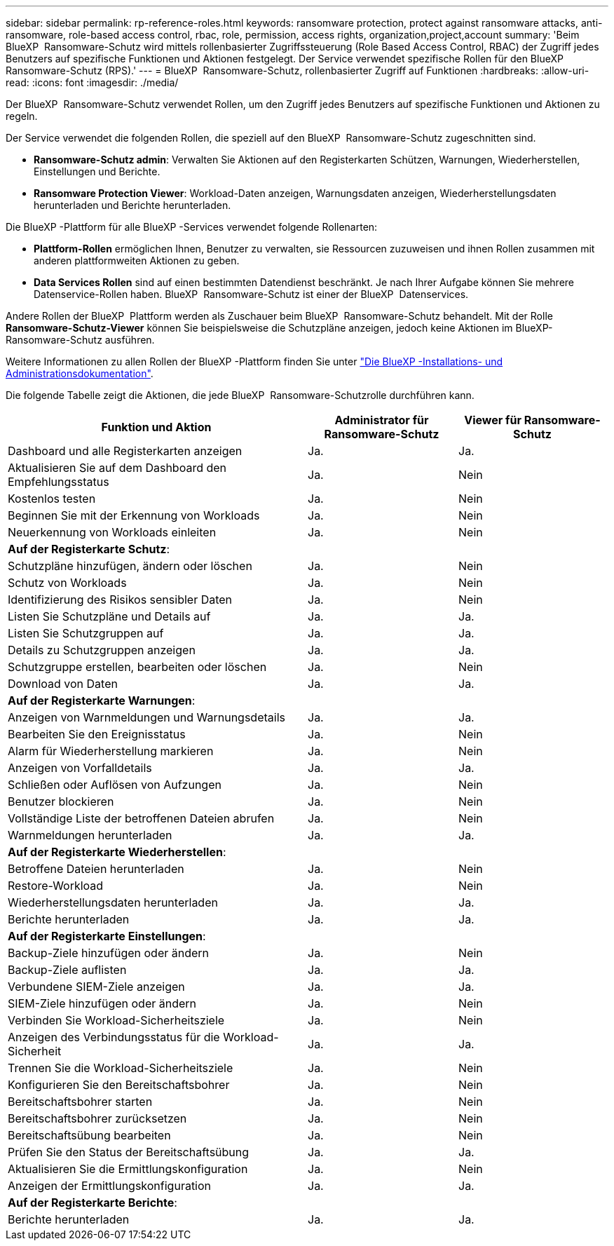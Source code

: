 ---
sidebar: sidebar 
permalink: rp-reference-roles.html 
keywords: ransomware protection, protect against ransomware attacks, anti-ransomware, role-based access control, rbac, role, permission, access rights, organization,project,account 
summary: 'Beim BlueXP  Ransomware-Schutz wird mittels rollenbasierter Zugriffssteuerung (Role Based Access Control, RBAC) der Zugriff jedes Benutzers auf spezifische Funktionen und Aktionen festgelegt. Der Service verwendet spezifische Rollen für den BlueXP  Ransomware-Schutz (RPS).' 
---
= BlueXP  Ransomware-Schutz, rollenbasierter Zugriff auf Funktionen
:hardbreaks:
:allow-uri-read: 
:icons: font
:imagesdir: ./media/


[role="lead"]
Der BlueXP  Ransomware-Schutz verwendet Rollen, um den Zugriff jedes Benutzers auf spezifische Funktionen und Aktionen zu regeln.

Der Service verwendet die folgenden Rollen, die speziell auf den BlueXP  Ransomware-Schutz zugeschnitten sind.

* *Ransomware-Schutz admin*: Verwalten Sie Aktionen auf den Registerkarten Schützen, Warnungen, Wiederherstellen, Einstellungen und Berichte.
* *Ransomware Protection Viewer*: Workload-Daten anzeigen, Warnungsdaten anzeigen, Wiederherstellungsdaten herunterladen und Berichte herunterladen.


Die BlueXP -Plattform für alle BlueXP -Services verwendet folgende Rollenarten:

* *Plattform-Rollen* ermöglichen Ihnen, Benutzer zu verwalten, sie Ressourcen zuzuweisen und ihnen Rollen zusammen mit anderen plattformweiten Aktionen zu geben.
* *Data Services Rollen* sind auf einen bestimmten Datendienst beschränkt. Je nach Ihrer Aufgabe können Sie mehrere Datenservice-Rollen haben. BlueXP  Ransomware-Schutz ist einer der BlueXP  Datenservices.


Andere Rollen der BlueXP  Plattform werden als Zuschauer beim BlueXP  Ransomware-Schutz behandelt. Mit der Rolle *Ransomware-Schutz-Viewer* können Sie beispielsweise die Schutzpläne anzeigen, jedoch keine Aktionen im BlueXP-Ransomware-Schutz ausführen.

Weitere Informationen zu allen Rollen der BlueXP -Plattform finden Sie unter https://docs.netapp.com/us-en/bluexp-setup-admin/reference-iam-predefined-roles.html["Die BlueXP -Installations- und Administrationsdokumentation"^].

Die folgende Tabelle zeigt die Aktionen, die jede BlueXP  Ransomware-Schutzrolle durchführen kann.

[cols="40,20a,20a"]
|===
| Funktion und Aktion | Administrator für Ransomware-Schutz | Viewer für Ransomware-Schutz 


| Dashboard und alle Registerkarten anzeigen  a| 
Ja.
 a| 
Ja.



| Aktualisieren Sie auf dem Dashboard den Empfehlungsstatus  a| 
Ja.
 a| 
Nein



| Kostenlos testen  a| 
Ja.
 a| 
Nein



| Beginnen Sie mit der Erkennung von Workloads  a| 
Ja.
 a| 
Nein



| Neuerkennung von Workloads einleiten  a| 
Ja.
 a| 
Nein



3+| *Auf der Registerkarte Schutz*: 


| Schutzpläne hinzufügen, ändern oder löschen  a| 
Ja.
 a| 
Nein



| Schutz von Workloads  a| 
Ja.
 a| 
Nein



| Identifizierung des Risikos sensibler Daten  a| 
Ja.
 a| 
Nein



| Listen Sie Schutzpläne und Details auf  a| 
Ja.
 a| 
Ja.



| Listen Sie Schutzgruppen auf  a| 
Ja.
 a| 
Ja.



| Details zu Schutzgruppen anzeigen  a| 
Ja.
 a| 
Ja.



| Schutzgruppe erstellen, bearbeiten oder löschen  a| 
Ja.
 a| 
Nein



| Download von Daten  a| 
Ja.
 a| 
Ja.



3+| *Auf der Registerkarte Warnungen*: 


| Anzeigen von Warnmeldungen und Warnungsdetails  a| 
Ja.
 a| 
Ja.



| Bearbeiten Sie den Ereignisstatus  a| 
Ja.
 a| 
Nein



| Alarm für Wiederherstellung markieren  a| 
Ja.
 a| 
Nein



| Anzeigen von Vorfalldetails  a| 
Ja.
 a| 
Ja.



| Schließen oder Auflösen von Aufzungen  a| 
Ja.
 a| 
Nein



| Benutzer blockieren  a| 
Ja.
 a| 
Nein



| Vollständige Liste der betroffenen Dateien abrufen  a| 
Ja.
 a| 
Nein



| Warnmeldungen herunterladen  a| 
Ja.
 a| 
Ja.



3+| *Auf der Registerkarte Wiederherstellen*: 


| Betroffene Dateien herunterladen  a| 
Ja.
 a| 
Nein



| Restore-Workload  a| 
Ja.
 a| 
Nein



| Wiederherstellungsdaten herunterladen  a| 
Ja.
 a| 
Ja.



| Berichte herunterladen  a| 
Ja.
 a| 
Ja.



3+| *Auf der Registerkarte Einstellungen*: 


| Backup-Ziele hinzufügen oder ändern  a| 
Ja.
 a| 
Nein



| Backup-Ziele auflisten  a| 
Ja.
 a| 
Ja.



| Verbundene SIEM-Ziele anzeigen  a| 
Ja.
 a| 
Ja.



| SIEM-Ziele hinzufügen oder ändern  a| 
Ja.
 a| 
Nein



| Verbinden Sie Workload-Sicherheitsziele  a| 
Ja.
 a| 
Nein



| Anzeigen des Verbindungsstatus für die Workload-Sicherheit  a| 
Ja.
 a| 
Ja.



| Trennen Sie die Workload-Sicherheitsziele  a| 
Ja.
 a| 
Nein



| Konfigurieren Sie den Bereitschaftsbohrer  a| 
Ja.
 a| 
Nein



| Bereitschaftsbohrer starten  a| 
Ja.
 a| 
Nein



| Bereitschaftsbohrer zurücksetzen  a| 
Ja.
 a| 
Nein



| Bereitschaftsübung bearbeiten  a| 
Ja.
 a| 
Nein



| Prüfen Sie den Status der Bereitschaftsübung  a| 
Ja.
 a| 
Ja.



| Aktualisieren Sie die Ermittlungskonfiguration  a| 
Ja.
 a| 
Nein



| Anzeigen der Ermittlungskonfiguration  a| 
Ja.
 a| 
Ja.



3+| *Auf der Registerkarte Berichte*: 


| Berichte herunterladen  a| 
Ja.
 a| 
Ja.

|===